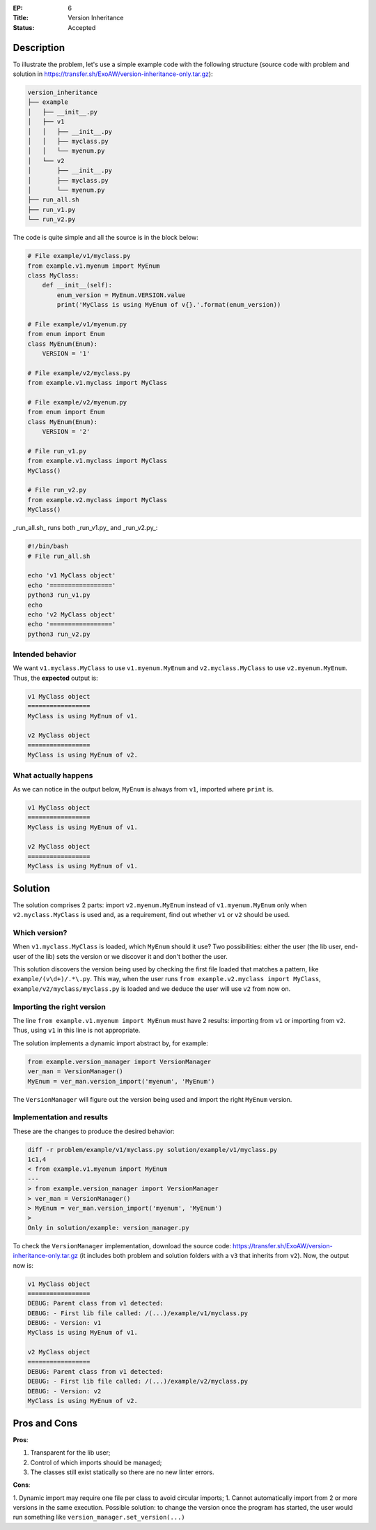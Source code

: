 :EP: 6
:Title: Version Inheritance
:Status: Accepted


Description
###########

To illustrate the problem, let's use a simple example code with the following structure (source code with problem and solution in https://transfer.sh/ExoAW/version-inheritance-only.tar.gz):

.. code:: bash

  version_inheritance
  ├── example
  │   ├── __init__.py
  │   ├── v1
  │   │   ├── __init__.py
  │   │   ├── myclass.py
  │   │   └── myenum.py
  │   └── v2
  │       ├── __init__.py
  │       ├── myclass.py
  │       └── myenum.py
  ├── run_all.sh
  ├── run_v1.py
  └── run_v2.py

The code is quite simple and all the source is in the block below:

.. code:: python

  # File example/v1/myclass.py
  from example.v1.myenum import MyEnum
  class MyClass:
      def __init__(self):
          enum_version = MyEnum.VERSION.value
          print('MyClass is using MyEnum of v{}.'.format(enum_version))

  # File example/v1/myenum.py
  from enum import Enum
  class MyEnum(Enum):
      VERSION = '1'

  # File example/v2/myclass.py
  from example.v1.myclass import MyClass

  # File example/v2/myenum.py
  from enum import Enum
  class MyEnum(Enum):
      VERSION = '2'

  # File run_v1.py
  from example.v1.myclass import MyClass
  MyClass()

  # File run_v2.py
  from example.v2.myclass import MyClass
  MyClass()

_run_all.sh_ runs both _run_v1.py_ and _run_v2.py_:

.. code:: bash

  #!/bin/bash
  # File run_all.sh

  echo 'v1 MyClass object'
  echo '================='
  python3 run_v1.py
  echo
  echo 'v2 MyClass object'
  echo '================='
  python3 run_v2.py

Intended behavior
-----------------

We want ``v1.myclass.MyClass`` to use ``v1.myenum.MyEnum`` and ``v2.myclass.MyClass`` to use ``v2.myenum.MyEnum``. Thus, the **expected** output is:

.. code:: bash

  v1 MyClass object
  =================
  MyClass is using MyEnum of v1.

  v2 MyClass object
  =================
  MyClass is using MyEnum of v2.

What actually happens
---------------------

As we can notice in the output below, ``MyEnum`` is always from ``v1``, imported where ``print`` is.

.. code:: bash

  v1 MyClass object
  =================
  MyClass is using MyEnum of v1.

  v2 MyClass object
  =================
  MyClass is using MyEnum of v1.

Solution
########

The solution comprises 2 parts: import ``v2.myenum.MyEnum`` instead of ``v1.myenum.MyEnum`` only when ``v2.myclass.MyClass`` is used and, as a requirement, find out whether ``v1`` or ``v2`` should be used.

Which version?
--------------

When ``v1.myclass.MyClass`` is loaded, which ``MyEnum`` should it use? Two possibilities: either the user (the lib user, end-user of the lib) sets the version or we discover it and don't bother the user.

This solution discovers the version being used by checking the first file loaded that matches a pattern, like ``example/(v\d+)/.*\.py``. This way, when the user runs ``from example.v2.myclass import MyClass``, ``example/v2/myclass/myclass.py`` is loaded and we deduce the user will use ``v2`` from now on.

Importing the right version
---------------------------

The line ``from example.v1.myenum import MyEnum`` must have 2 results: importing from ``v1`` or importing from ``v2``. Thus, using ``v1`` in this line is not appropriate.

The solution implements a dynamic import abstract by, for example:

.. code:: python

  from example.version_manager import VersionManager
  ver_man = VersionManager()
  MyEnum = ver_man.version_import('myenum', 'MyEnum')

The ``VersionManager`` will figure out the version being used and import the right ``MyEnum`` version.

Implementation and results
--------------------------
These are the changes to produce the desired behavior:

.. code:: diff

  diff -r problem/example/v1/myclass.py solution/example/v1/myclass.py
  1c1,4
  < from example.v1.myenum import MyEnum
  ---
  > from example.version_manager import VersionManager
  > ver_man = VersionManager()
  > MyEnum = ver_man.version_import('myenum', 'MyEnum')
  >
  Only in solution/example: version_manager.py

To check the ``VersionManager`` implementation, download the source code: https://transfer.sh/ExoAW/version-inheritance-only.tar.gz (it includes both problem and solution folders with a ``v3`` that inherits from ``v2``). Now, the output now is:

.. code:: bash

  v1 MyClass object
  =================
  DEBUG: Parent class from v1 detected:
  DEBUG: - First lib file called: /(...)/example/v1/myclass.py
  DEBUG: - Version: v1
  MyClass is using MyEnum of v1.

  v2 MyClass object
  =================
  DEBUG: Parent class from v1 detected:
  DEBUG: - First lib file called: /(...)/example/v2/myclass.py
  DEBUG: - Version: v2
  MyClass is using MyEnum of v2.

Pros and Cons
#############

**Pros**:

1. Transparent for the lib user;
2. Control of which imports should be managed;
3. The classes still exist statically so there are no new linter errors.

**Cons**:

1. Dynamic import may require one file per class to avoid circular imports;
1. Cannot automatically import from 2 or more versions in the same execution. Possible solution: to change the version once the program has started, the user would run something like ``version_manager.set_version(...)``
